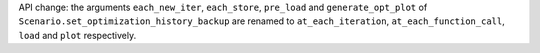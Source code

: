API change: the arguments ``each_new_iter``, ``each_store``, ``pre_load`` and ``generate_opt_plot`` of ``Scenario.set_optimization_history_backup`` are renamed to ``at_each_iteration``, ``at_each_function_call``, ``load`` and ``plot`` respectively.

